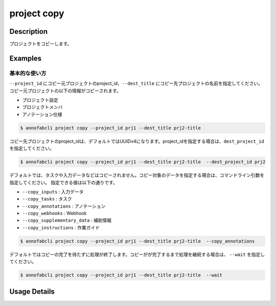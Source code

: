 =================================
project copy
=================================

Description
=================================
プロジェクトをコピーします。

Examples
=================================

基本的な使い方
--------------------------
``--project_id`` にコピー元プロジェクトのproject_id、``--dest_title`` にコピー先プロジェクトの名前を指定してください。
コピー元プロジェクトの以下の情報がコピーされます。

* プロジェクト設定
* プロジェクトメンバ
* アノテーション仕様

.. code-block::

    $ annofabcli project copy --project_id prj1 --dest_title prj2-title

コピー先プロジェクトのproject_idは、デフォルトではUUIDv4になります。project_idを指定する場合は、``dest_project_id`` を指定してください。

.. code-block::

    $ annofabcli project copy --project_id prj1 --dest_title prj2-title  --dest_project_id prj2

デフォルトでは、タスクや入力データなどはコピーされません。コピー対象のデータを指定する場合は、コマンドライン引数を指定してください。
指定できる値は以下の通りです。


* ``--copy_inputs`` : 入力データ
* ``--copy_tasks`` : タスク
* ``--copy_annotations`` : アノテーション
* ``--copy_webhooks`` : Webhook
* ``--copy_supplementary_data`` : 補助情報
* ``--copy_instructions`` : 作業ガイド


.. code-block::

    $ annofabcli project copy --project_id prj1 --dest_title prj2-title  --copy_annotations

デフォルトではコピーの完了を待たずに処理が終了します。コピーがが完了するまで処理を継続する場合は、 ``--wait`` を指定してください。

.. code-block::

    $ annofabcli project copy --project_id prj1 --dest_title prj2-title  --wait

Usage Details
=================================

.. argparse::
   :ref: annofabcli.project.copy_project.add_parser
   :prog: annofabcli project copy
   :nosubcommands:
   :nodefaultconst:
